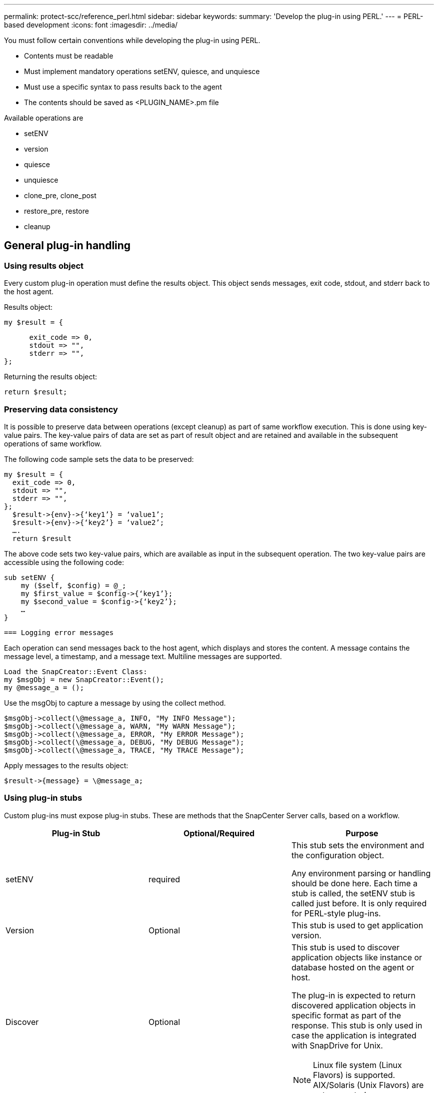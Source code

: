 ---
permalink: protect-scc/reference_perl.html
sidebar: sidebar
keywords:
summary: 'Develop the plug-in using PERL.'
---
= PERL-based development
:icons: font
:imagesdir: ../media/

[.lead]

You must follow certain conventions while developing the plug-in using PERL.

* Contents must be readable
* Must implement mandatory operations setENV, quiesce, and unquiesce
* Must use a specific syntax to pass results back to the agent
* The contents should be saved as <PLUGIN_NAME>.pm file

Available operations are

* setENV
* version
* quiesce
* unquiesce
* clone_pre, clone_post
* restore_pre, restore
* cleanup

== General plug-in handling

=== Using results object

Every custom plug-in operation must define the results object. This object sends messages, exit code, stdout, and stderr back to the host agent.

Results object:

    my $result = {

          exit_code => 0,
          stdout => "",
          stderr => "",
    };

Returning the results object:

  return $result;

=== Preserving data consistency

It is possible to preserve data between operations (except cleanup) as part of same workflow execution. This is done using key-value pairs. The key-value pairs of data are set as part of result object and are retained and available in the subsequent operations of same workflow.

The following code sample sets the data to be preserved:

  my $result = {
    exit_code => 0,
    stdout => "",
    stderr => "",
  };
    $result->{env}->{‘key1’} = ‘value1’;
    $result->{env}->{‘key2’} = ‘value2’;
    ….
    return $result

The above code sets two key-value pairs, which are available as input in the subsequent operation. The two key-value pairs are accessible using the following code:

  sub setENV {
      my ($self, $config) = @_;
      my $first_value = $config->{‘key1’};
      my $second_value = $config->{‘key2’};
      …
  }

  === Logging error messages

Each operation can send messages back to the host agent, which displays and stores the content. A message contains the message level, a timestamp, and a message text. Multiline messages are supported.

  Load the SnapCreator::Event Class:
  my $msgObj = new SnapCreator::Event();
  my @message_a = ();

Use the msgObj to capture a message by using the collect method.

  $msgObj->collect(\@message_a, INFO, "My INFO Message");
  $msgObj->collect(\@message_a, WARN, "My WARN Message");
  $msgObj->collect(\@message_a, ERROR, "My ERROR Message");
  $msgObj->collect(\@message_a, DEBUG, "My DEBUG Message");
  $msgObj->collect(\@message_a, TRACE, "My TRACE Message");

Apply messages to the results object:

  $result->{message} = \@message_a;

=== Using plug-in stubs

Custom plug-ins must expose plug-in stubs. These are methods that the SnapCenter Server calls, based on a workflow.

|===
| Plug-in Stub| Optional/Required | Purpose

a|
setENV
a|
required
a|
This stub sets the environment and the configuration object.

Any environment parsing or handling should be done here. Each time a stub is called, the setENV stub is called just before. It is only required for PERL-style plug-ins.
a|
Version
a|
Optional
a|
This stub is used to get application version.
a|
Discover
a|
Optional
a|
This stub is used to discover application objects like instance or database hosted on the agent or host.

The plug-in is expected to return discovered application objects in specific format as part of the response. This stub is only used in case the application is integrated with SnapDrive for Unix.

NOTE: Linux file system (Linux Flavors) is supported. AIX/Solaris (Unix Flavors) are not supported.

a|
discovery_complete
a|
Optional
a|
This stub is used to discover application objects like instance or database hosted on the agent or host.

The plug-in is expected to return discovered application objects in specific format as part of the response. This stub is only used in case the application is integrated with SnapDrive for Unix.

NOTE: Linux file system (Linux flavors) is supported. AIX and Solaris (Unix flavors) are not supported.

a|
Quiesce
a|
required
a|
This stub is responsible for performing a quiesce, which means placing application into a state where you can create a Snapshot copy. This is called before Snapshot copy operation. The metadata of application to be retained should be set as part of response, which shall be returned during subsequent clone or restore operations on corresponding storage Snapshot copy in the form of configuration parameters.
a|
Unquiesce
a|
required
a|
This stub is responsible for performing a unquiesce, which means placing application into a normal state. This is called after you create a Snapshot copy.
a|
clone_pre
a|
optional
a|
This stub is responsible for performing preclone tasks. This assumes you are using the built-in SnapCenter Server cloning interface and is triggered when performing clone operation.
a|
clone_post
a|
optional
a|
This stub is responsible for performing post clone tasks. This assumes you are using the built-in SnapCenter Server cloning interface and is triggered only when performing clone operation.
a|
restore_pre
a|
optional
a|
This stub is responsible for performing prerestore tasks. This assumes you are using the built-in SnapCenter Server restore interface and is triggered while performing restore operation.
a|
Restore
a|
optional
a|
This stub is responsible for performing application restore tasks. This assumes you are using the built-in SnapCenter Server restore interface and is only triggered when performing restore operation.
a|
Cleanup
a|
optional
a|
This stub is responsible for performing cleanup after backup, restore, or clone operations. Cleanup can be during normal workflow execution or in the event of a workflow failure. You can infer the workflow name under which cleanup is called by referring to configuration parameter ACTION, which can be backup, cloneVolAndLun, or fileOrVolRestore. The configuration parameter ERROR_MESSAGE indicates if there was any error while executing the workflow. If ERROR_MESSAGE is defined and NOT NULL, then cleanup is called during workflow failure execution.
a|
app_version
a|
Optional
a|
This stub is used by SnapCenter to get application
version detail managed by the plug-in.
a|
|===

=== Plug-in package information

Every plug-in must have following information:

  package MOCK;
  our @ISA = qw(SnapCreator::Mod);
  =head1 NAME
  MOCK - class which represents a MOCK module.
  =cut
  =head1 DESCRIPTION
  MOCK implements methods which only log requests.
  =cut
  use strict;
  use warnings;
  use diagnostics;
  use SnapCreator::Util::Generic qw ( trim isEmpty );
  use SnapCreator::Util::OS qw ( isWindows isUnix getUid
  createTmpFile );
  use SnapCreator::Event qw ( INFO ERROR WARN DEBUG COMMENT ASUP
  CMD DUMP );
  my $msgObj = new SnapCreator::Event();
  my %config_h = ();

=== Operations

You can code various operations like setENV, Version, Quiesce, and Unquiesce, which are supported by the custom plug-ins.

==== setENV operation

The setENV operation is required for plug-ins created using PERL. You can set the ENV and can easily access plug-in parameters.

  sub setENV {
      my ($self, $obj) = @_;
      %config_h = %{$obj};
      my $result = {
        exit_code => 0,
        stdout => "",
        stderr => "",
      };
      return $result;
  }

==== Version operation

The version operation returns the application version information.

  sub version {
    my $version_result = {
      major => 1,
      minor => 2,
      patch => 1,
      build => 0
    };
    my @message_a = ();
    $msgObj->collect(\@message_a, INFO, "VOLUMES
  $config_h{'VOLUMES'}");
    $msgObj->collect(\@message_a, INFO,
  "$config_h{'APP_NAME'}::quiesce");
    $version_result->{message} = \@message_a;
    return $version_result;
  }

==== Quiesce operations

Quiesce operation performs application quiesce operation on resources listed in the RESOURCES parameter.

  sub quiesce {
    my $result = {
        exit_code => 0,
        stdout => "",
        stderr => "",
    };
    my @message_a = ();
    $msgObj->collect(\@message_a, INFO, "VOLUMES
  $config_h{'VOLUMES'}");
    $msgObj->collect(\@message_a, INFO,
  "$config_h{'APP_NAME'}::quiesce");
    $result->{message} = \@message_a;
    return $result;
  }

==== Unquiesce operation

Unquiesce operation is required to unquiesce the application. The list of resources is available in the RESOURCES parameter.

  sub unquiesce {
    my $result = {
        exit_code => 0,
        stdout => "",
        stderr => "",
    };
    my @message_a = ();
    $msgObj->collect(\@message_a, INFO, "VOLUMES
  $config_h{'VOLUMES'}");
    $msgObj->collect(\@message_a, INFO,
  "$config_h{'APP_NAME'}::unquiesce");
    $result->{message} = \@message_a;
    return $result;
  }
